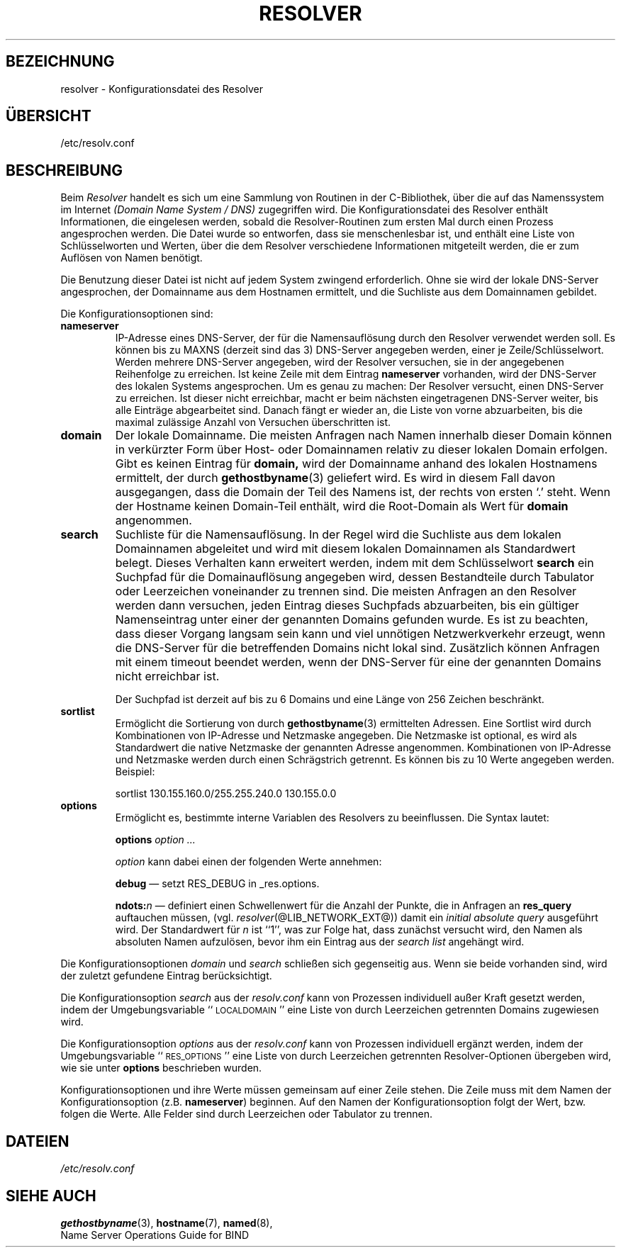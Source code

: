 .\" Copyright (c) 1986 The Regents of the University of California.
.\" All rights reserved.
.\"
.\" Redistribution and use in source and binary forms are permitted
.\" provided that the above copyright notice and this paragraph are
.\" duplicated in all such forms and that any documentation,
.\" advertising materials, and other materials related to such
.\" distribution and use acknowledge that the software was developed
.\" by the University of California, Berkeley.  The name of the
.\" University may not be used to endorse or promote products derived
.\" from this software without specific prior written permission.
.\" THIS SOFTWARE IS PROVIDED ``AS IS'' AND WITHOUT ANY EXPRESS OR
.\" IMPLIED WARRANTIES, INCLUDING, WITHOUT LIMITATION, THE IMPLIED
.\" WARRANTIES OF MERCHANTABILITY AND FITNESS FOR A PARTICULAR PURPOSE.
.\"
.\"	@(#)resolver.5	5.9 (Berkeley) 12/14/89
.\"	$Id: resolver.5,v 1.2 2005-08-24 06:51:28 joey Exp $
.\"
.\" German translation by Martin Schmitt (martin@schmitt.li) 01/2001
.\"
.TH RESOLVER 5 "29. Januar 2001" "Linux" "Dateiformate"
.UC 4
.SH BEZEICHNUNG
resolver \- Konfigurationsdatei des Resolver
.SH ÜBERSICHT
/etc/resolv.conf
.SH BESCHREIBUNG
.LP
Beim
.I Resolver
handelt es sich um eine Sammlung von Routinen in der C-Bibliothek, über
die auf das Namenssystem im Internet
.I (Domain Name System / DNS)
zugegriffen wird.  Die Konfigurationsdatei des Resolver enthält Informationen,
die eingelesen werden, sobald die Resolver-Routinen zum ersten Mal durch
einen Prozess angesprochen werden.
Die Datei wurde so entworfen, dass sie menschenlesbar ist, und enthält eine
Liste von Schlüsselworten und Werten, über die dem Resolver verschiedene
Informationen mitgeteilt werden, die er zum Auflösen von Namen benötigt.
.LP
Die Benutzung dieser Datei ist nicht auf jedem System zwingend erforderlich.
Ohne sie wird der lokale DNS-Server angesprochen, der Domainname aus dem
Hostnamen ermittelt, und die Suchliste aus dem Domainnamen gebildet.
.LP
Die Konfigurationsoptionen sind:
.TP
.BR nameserver
IP-Adresse eines DNS-Server, der für die Namensauflösung durch den Resolver 
verwendet werden soll.  Es können bis zu MAXNS (derzeit sind das 3) DNS-Server
angegeben werden, einer je Zeile/Schlüsselwort.  Werden mehrere DNS-Server 
angegeben, wird der Resolver versuchen, sie in der angegebenen Reihenfolge
zu erreichen.  Ist keine Zeile mit dem Eintrag
.BR nameserver
vorhanden, wird der DNS-Server des lokalen Systems angesprochen.
Um es genau zu machen: Der Resolver versucht, einen DNS-Server zu erreichen. 
Ist dieser nicht erreichbar, macht er beim nächsten eingetragenen DNS-Server
weiter, bis alle Einträge abgearbeitet sind.  Danach fängt er wieder an, die 
Liste von vorne abzuarbeiten, bis die maximal zulässige Anzahl von Versuchen 
überschritten ist.
.TP
.BR domain
Der lokale Domainname.
Die meisten Anfragen nach Namen innerhalb dieser Domain können
in verkürzter Form über Host- oder Domainnamen relativ zu dieser lokalen
Domain erfolgen.
Gibt es keinen Eintrag für 
.BR domain,
wird der Domainname anhand des lokalen Hostnamens ermittelt, der durch
.BR gethostbyname (3)
geliefert wird.  Es wird in diesem Fall davon ausgegangen, dass die Domain
der Teil des Namens ist, der rechts von ersten `.' steht.
Wenn der Hostname keinen Domain-Teil enthält, wird die Root-Domain
als Wert für
.BR domain
angenommen.
.TP
.BR search
Suchliste für die Namensauflösung.
In der Regel wird die Suchliste aus dem lokalen Domainnamen abgeleitet
und wird mit diesem lokalen Domainnamen als Standardwert belegt.
Dieses Verhalten kann erweitert werden, indem mit dem Schlüsselwort
.BR search
ein Suchpfad für die Domainauflösung angegeben wird, dessen Bestandteile
durch Tabulator oder Leerzeichen voneinander zu trennen sind.
Die meisten Anfragen an den Resolver werden dann versuchen, jeden Eintrag
dieses Suchpfads abzuarbeiten, bis ein gültiger Namenseintrag unter einer
der genannten Domains gefunden wurde.
Es ist zu beachten, dass dieser Vorgang langsam sein kann und viel unnötigen
Netzwerkverkehr erzeugt, wenn die DNS-Server für die betreffenden Domains
nicht lokal sind.  Zusätzlich können Anfragen mit einem timeout beendet 
werden, wenn der DNS-Server für eine der genannten Domains nicht erreichbar
ist.
.IP
Der Suchpfad ist derzeit auf bis zu 6 Domains und eine Länge von 256
Zeichen beschränkt.
.TP
.BR sortlist
Ermöglicht die Sortierung von durch
.BR gethostbyname (3)
ermittelten Adressen.
Eine Sortlist wird durch Kombinationen von IP-Adresse und Netzmaske 
angegeben.  Die Netzmaske ist optional, es wird als Standardwert die native
Netzmaske der genannten Adresse angenommen.  Kombinationen von IP-Adresse 
und Netzmaske werden durch einen Schrägstrich getrennt.  Es können bis zu
10 Werte angegeben werden.  Beispiel:
.IP
sortlist 130.155.160.0/255.255.240.0 130.155.0.0
.TP
.BR options
Ermöglicht es, bestimmte interne Variablen des Resolvers zu beeinflussen.
Die Syntax lautet:
.IP
\fBoptions\fP \fIoption\fP \fI...\fP
.IP
\fIoption\fP kann dabei einen der folgenden Werte annehmen:
.IP
\fBdebug\fP \(em setzt RES_DEBUG in _res.options.
.IP
\fBndots:\fP\fIn\fP \(em definiert einen Schwellenwert für die Anzahl der
Punkte, die in Anfragen an \fBres_query\fP auftauchen müssen,
(vgl. \fIresolver\fP(@LIB_NETWORK_EXT@))
damit ein \fIinitial absolute query\fP ausgeführt wird.  Der Standardwert
für \fIn\fP ist ``1'', was zur Folge hat, dass zunächst versucht wird, den 
Namen als absoluten Namen aufzulösen, bevor ihm ein Eintrag aus der
\fIsearch list\fP angehängt wird.
.LP
Die Konfigurationsoptionen \fIdomain\fP und \fIsearch\fP schließen sich
gegenseitig aus. Wenn sie beide vorhanden sind, wird der zuletzt gefundene
Eintrag berücksichtigt.
.LP
Die Konfigurationsoption \fIsearch\fP aus der \fIresolv.conf\fP kann von
Prozessen individuell außer Kraft gesetzt werden, indem der Umgebungsvariable
``\s-1LOCALDOMAIN\s+1'' eine Liste von durch Leerzeichen getrennten Domains
zugewiesen wird.
.LP
Die Konfigurationsoption \fIoptions\fP aus der \fIresolv.conf\fP kann
von Prozessen individuell ergänzt werden, indem der Umgebungsvariable
``\s-1RES_OPTIONS\s+1'' eine Liste von durch Leerzeichen getrennten 
Resolver-Optionen übergeben wird, wie sie unter \fBoptions\fP beschrieben 
wurden.
.LP
Konfigurationsoptionen und ihre Werte müssen gemeinsam auf einer Zeile
stehen. Die Zeile muss mit dem Namen der Konfigurationsoption  (z.B. 
\fBnameserver\fP) beginnen. Auf den Namen der Konfigurationsoption folgt der
Wert, bzw. folgen die Werte. Alle Felder sind durch Leerzeichen oder
Tabulator zu trennen.
.SH DATEIEN
.I /etc/resolv.conf
.SH SIEHE AUCH
.BR gethostbyname (3),
.BR hostname (7),
.BR named (8),
.br
Name Server Operations Guide for BIND
